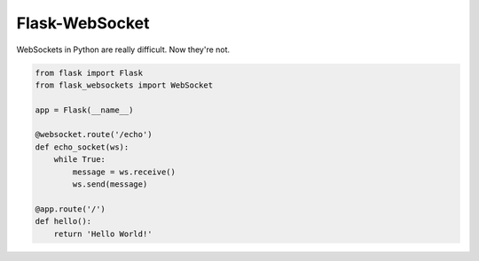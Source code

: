 Flask-WebSocket
===============

WebSockets in Python are really difficult. Now they're not.

.. code-block:: python

    from flask import Flask
    from flask_websockets import WebSocket

    app = Flask(__name__)

    @websocket.route('/echo')
    def echo_socket(ws):
        while True:
            message = ws.receive()
            ws.send(message)

    @app.route('/')
    def hello():
        return 'Hello World!'

